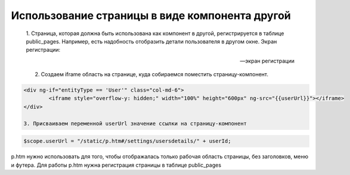 Использование страницы в виде компонента другой
======================================================================

	1. Страница, которая должна быть использована как компонент в другой, регистрируется в таблице public_pages.
	Например, есть надобность отобразить детали пользователя в другом окне. Экран регистрации:

	-- экран регистрации 



	2. Создаем iframe область на странице, куда собираемся поместить страницу-компонент.


.. code-block:: html

	<div ng-if="entityType == 'User'" class="col-md-6">
		<iframe style="overflow-y: hidden;" width="100%" height="600px" ng-src="{{userUrl}}"></iframe>
	</div>

	3. Присваиваем переменной userUrl значение ссылки на страницу-компонент

.. code-block:: javascript

	$scope.userUrl = "/static/p.htm#/settings/usersdetails/" + userId;

p.htm нужно использовать для того, чтобы отображалась только рабочая область страницы, без заголовков, меню и футера.
Для работы p.htm нужна регистрация страницы в таблице public_pages

